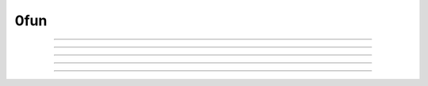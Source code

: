 .. _0fun:

0fun
----

         


.. function:: ivoc_style


    Syntax:
        :code:`ivoc_style("name", "attribute")`


    Description:
        Gives the style attribute to name. Any property listed in the file 
        $(NEURONHOME)/lib/nrn.defaults or $(NEURONHOME)/src/ivoc/ivocmain.c 
        can be changed although it may be that a few of them have already been 
        used by the time the interpreter is invoked. 

    Example:

        .. code-block::
            none

            // 7 decimal places in value field editors. Must be done prior to any panel. 
            ivoc_style("*xvalue_format", "%.7g") 
            // large fonts in unix. Takes effect on next panel. 
            ivoc_style("*font", "*helvetica-medium-r-normal*--24*") 
            ivoc_style("*MenuBar*font", "*helvetica-medium-r-normal*--24*") 
            ivoc_style("*MenuItem*font", "*helvetica-medium-r-normal*--24*") 


         

----



.. function:: variable_domain


    Syntax:
        :code:`variable_domain(&variable, lower_limit, upper_limit)`

        :code:`variable_domain("varname", lower_limit, upper_limit)`


    Description:
        Define the domain limits for any variable for which one can take its address. 
        At this time only field editors check the variable domain. If one 
        attempts to enter a value into a field editor which is not in the domain, the 
        value will be set to the upper or lower limit. Important NEURON 
        variables such as dt, L, diam, and Ra have reasonable default domains. 
        Many parameters defined in model description files also have reasonable domains. 
         
        This function is most useful when a variable makes sense only as a 
        non-negative or positive number. 
         
        One can specify different domains only on a per name basis. Thus there 
        is only one domain specification for L and one for all the instances of 
        IClamp.amp but one can have a different specification 
        for IClamp.amp and VClamp.amp . 
         

----



.. function:: chdir


    Syntax:
        :code:`chdir("path")`


    Description:
        Change working directory to the indicated path. Returns 0 if successful 
        otherwise -1, ie the usual unix os shell return style. 

         

----



.. function:: getcwd


    Syntax:
        :code:`string = getcwd()`


    Description:
        Returns absolute path of current working directory in unix format. 
        The last character of the path name is '/'. 
        Must be less than 
        1000 characters long. 

         

----



.. function:: units


    Syntax:
        :code:`current_units = units(&variable)`

        :code:`current_units = units(&variable, "units string")`

        :code:`"on or off" = units(1 or 0)`

        :code:`current_units = units("varname", ["units string"])`


    Description:
        When units are on (default on) value editor buttons display the units 
        string (if it exists) along with the normal prompt string. Units for 
        L, diam, Ra, t, etc are built-in and units for membrane mechanism variables 
        are declared in the model description file. See modlunit . 
        Note that units are NOT saved in a session. Therefore, any user defined 
        variables must be given units before retrieving a session that shows them 
        in a panel. 
         
        The units display may be turned off with \ :code:`units(0)` or by setting the 
        \ :code:`*units_on_flag: off` in the nrn/lib/nrn.defaults file. 
         
        \ :code:`units(&variable)` returns the units string for any 
        variable for which an address can be taken. 
         
        \ :code:`units(&variable, "units string")` sets the units for the indicated 
        variable. 
         
        If the first arg is a string, it is treated as the name of the variable. 
        This is restricted to hoc variable names of the style, "name", or "classname.name". 
        Apart from the circumstance that the string arg style must be used when 
        executed from Python, a benefit is that it can be used when an instance 
        does not exist (no pointer to a variable of that type). 
        If there are no units specified for the variable name, or the variable 
        name is not defined, the return value is the empty string. 
         

    Example:

        .. code-block::
            none

            units(&t) // built in as "ms" 
            units("t") 
            units("ExpSyn.g") // built in as "uS" 
            x = 1 
            {units(&x, "mA/cm2")}	// declare units for variable x 
            units(&x)		// prints mA/cm2 
            proc p () { 
            	xpanel("Panel") 
            	xvalue("t") 
            	xvalue("prompt for x", "x", 1) 
            	xpanel() 
            } 
            p()		//shows units in panel 
            units(0) 	// turn off units 
            p()		// does not show units in panel 


    .. warning::
        In the Python world, the first arg must be a string as the pointer style will 
        raise an error. 

         

----



.. function:: execerror


    Syntax:
        :code:`execerror("message1", "message2")`


    Description:
        Raise an error and print the messages. 


